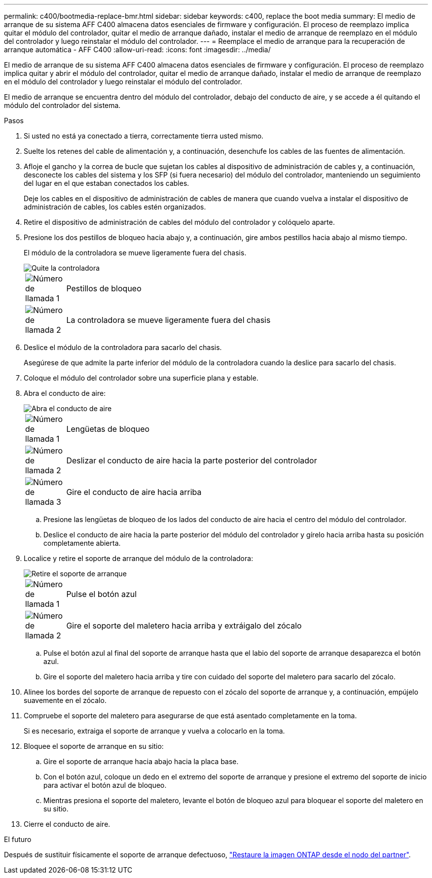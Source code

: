 ---
permalink: c400/bootmedia-replace-bmr.html 
sidebar: sidebar 
keywords: c400, replace the boot media 
summary: El medio de arranque de su sistema AFF C400 almacena datos esenciales de firmware y configuración. El proceso de reemplazo implica quitar el módulo del controlador, quitar el medio de arranque dañado, instalar el medio de arranque de reemplazo en el módulo del controlador y luego reinstalar el módulo del controlador. 
---
= Reemplace el medio de arranque para la recuperación de arranque automática - AFF C400
:allow-uri-read: 
:icons: font
:imagesdir: ../media/


[role="lead"]
El medio de arranque de su sistema AFF C400 almacena datos esenciales de firmware y configuración. El proceso de reemplazo implica quitar y abrir el módulo del controlador, quitar el medio de arranque dañado, instalar el medio de arranque de reemplazo en el módulo del controlador y luego reinstalar el módulo del controlador.

El medio de arranque se encuentra dentro del módulo del controlador, debajo del conducto de aire, y se accede a él quitando el módulo del controlador del sistema.

.Pasos
. Si usted no está ya conectado a tierra, correctamente tierra usted mismo.
. Suelte los retenes del cable de alimentación y, a continuación, desenchufe los cables de las fuentes de alimentación.
. Afloje el gancho y la correa de bucle que sujetan los cables al dispositivo de administración de cables y, a continuación, desconecte los cables del sistema y los SFP (si fuera necesario) del módulo del controlador, manteniendo un seguimiento del lugar en el que estaban conectados los cables.
+
Deje los cables en el dispositivo de administración de cables de manera que cuando vuelva a instalar el dispositivo de administración de cables, los cables estén organizados.

. Retire el dispositivo de administración de cables del módulo del controlador y colóquelo aparte.
. Presione los dos pestillos de bloqueo hacia abajo y, a continuación, gire ambos pestillos hacia abajo al mismo tiempo.
+
El módulo de la controladora se mueve ligeramente fuera del chasis.

+
image::../media/drw_c400_remove_controller_IEOPS-1216.svg[Quite la controladora]

+
[cols="10,90"]
|===


 a| 
image:../media/icon_round_1.png["Número de llamada 1"]
 a| 
Pestillos de bloqueo



 a| 
image:../media/icon_round_2.png["Número de llamada 2"]
 a| 
La controladora se mueve ligeramente fuera del chasis

|===
. Deslice el módulo de la controladora para sacarlo del chasis.
+
Asegúrese de que admite la parte inferior del módulo de la controladora cuando la deslice para sacarlo del chasis.

. Coloque el módulo del controlador sobre una superficie plana y estable.
. Abra el conducto de aire:
+
image::../media/drw_c400_open_air_duct_IEOPS-1215.svg[Abra el conducto de aire]

+
[cols="10,90"]
|===


 a| 
image:../media/icon_round_1.png["Número de llamada 1"]
 a| 
Lengüetas de bloqueo



 a| 
image:../media/icon_round_2.png["Número de llamada 2"]
 a| 
Deslizar el conducto de aire hacia la parte posterior del controlador



 a| 
image::../media/icon_round_3.png[Número de llamada 3]
 a| 
Gire el conducto de aire hacia arriba

|===
+
.. Presione las lengüetas de bloqueo de los lados del conducto de aire hacia el centro del módulo del controlador.
.. Deslice el conducto de aire hacia la parte posterior del módulo del controlador y gírelo hacia arriba hasta su posición completamente abierta.


. Localice y retire el soporte de arranque del módulo de la controladora:
+
image::../media/drw_c400_replace_boot_media_IEOPS-1217.svg[Retire el soporte de arranque]

+
[cols="10,90"]
|===


 a| 
image:../media/icon_round_1.png["Número de llamada 1"]
 a| 
Pulse el botón azul



 a| 
image:../media/icon_round_2.png["Número de llamada 2"]
 a| 
Gire el soporte del maletero hacia arriba y extráigalo del zócalo

|===
+
.. Pulse el botón azul al final del soporte de arranque hasta que el labio del soporte de arranque desaparezca el botón azul.
.. Gire el soporte del maletero hacia arriba y tire con cuidado del soporte del maletero para sacarlo del zócalo.


. Alinee los bordes del soporte de arranque de repuesto con el zócalo del soporte de arranque y, a continuación, empújelo suavemente en el zócalo.
. Compruebe el soporte del maletero para asegurarse de que está asentado completamente en la toma.
+
Si es necesario, extraiga el soporte de arranque y vuelva a colocarlo en la toma.

. Bloquee el soporte de arranque en su sitio:
+
.. Gire el soporte de arranque hacia abajo hacia la placa base.
.. Con el botón azul, coloque un dedo en el extremo del soporte de arranque y presione el extremo del soporte de inicio para activar el botón azul de bloqueo.
.. Mientras presiona el soporte del maletero, levante el botón de bloqueo azul para bloquear el soporte del maletero en su sitio.


. Cierre el conducto de aire.


.El futuro
Después de sustituir físicamente el soporte de arranque defectuoso, link:bootmedia-recovery-image-boot-bmr.html["Restaure la imagen ONTAP desde el nodo del partner"].

